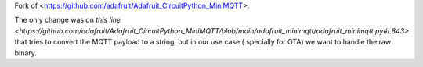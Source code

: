 Fork of <https://github.com/adafruit/Adafruit_CircuitPython_MiniMQTT>.

The only change was on `this line <https://github.com/adafruit/Adafruit_CircuitPython_MiniMQTT/blob/main/adafruit_minimqtt/adafruit_minimqtt.py#L843>` that tries to convert the MQTT payload to a string, but in our use case ( specially for OTA) we want to handle the raw binary.